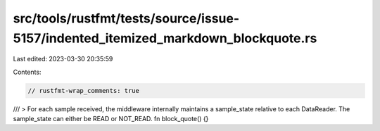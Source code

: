 src/tools/rustfmt/tests/source/issue-5157/indented_itemized_markdown_blockquote.rs
==================================================================================

Last edited: 2023-03-30 20:35:59

Contents:

.. code-block:: rs

    // rustfmt-wrap_comments: true

///        > For each sample received, the middleware internally maintains a sample_state relative to each DataReader. The sample_state can either be READ or NOT_READ.
fn block_quote() {}


